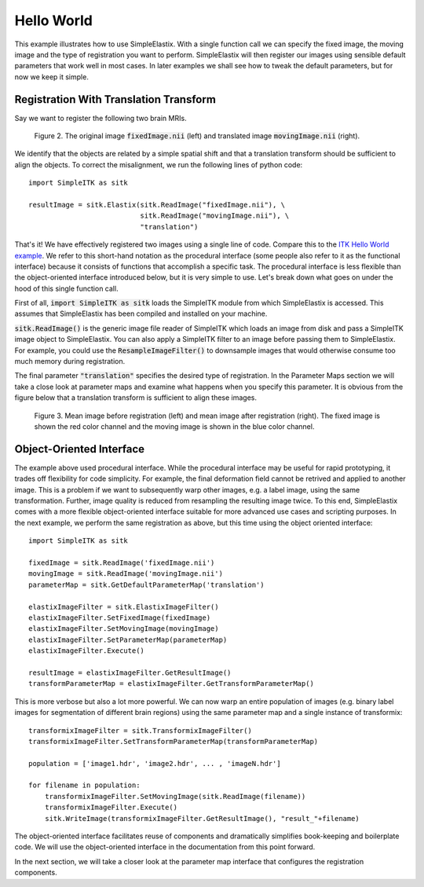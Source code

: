 Hello World
===========

This example illustrates how to use SimpleElastix. With a single function call we can specify the fixed image, the moving image and the type of registration you want to perform. SimpleElastix will then register our images using sensible default parameters that work well in most cases. In later examples we shall see how to tweak the default parameters, but for now we keep it simple.

Registration With Translation Transform
---------------------------------------

Say we want to register the following two brain MRIs.

.. _fig: 

    .. image::  _static/BrainProtonDensity.png
       :width: 45%
       :align: left
    .. image::  _static/BrainProtonDensityTranslated13x17y.png
       :width: 45%
       :align: left

    .. class:  center
    
    Figure 2. The original image :code:`fixedImage.nii` (left) and translated image :code:`movingImage.nii` (right).


We identify that the objects are related by a simple spatial shift and that a translation transform should be sufficient to align the objects. To correct the misalignment, we run the following lines of python code:

::

  import SimpleITK as sitk

  resultImage = sitk.Elastix(sitk.ReadImage("fixedImage.nii"), \ 
                             sitk.ReadImage("movingImage.nii"), \
                             "translation")


That's it! We have effectively registered two images using a single line of code. Compare this to the `ITK Hello World example <https://github.com/InsightSoftwareConsortium/ITK/blob/master/Examples/RegistrationITKv4/DeformableRegistration1.cxx>`_. We refer to this short-hand notation as the procedural interface (some people also refer to it as the functional interface) because it consists of functions that accomplish a specific task. The procedural interface is less flexible than the object-oriented interface introduced below, but it is very simple to use. Let's break down what goes on under the hood of this single function call.

First of all, :code:`import SimpleITK as sitk` loads the SimpleITK module from which SimpleElastix is accessed. This assumes that SimpleElastix has been compiled and installed on your machine.

:code:`sitk.ReadImage()` is the generic image file reader of SimpleITK which loads an image from disk and pass a SimpleITK image object to SimpleElastix. You can also apply a SimpleITK filter to an image before passing them to SimpleElastix. For example, you could use the :code:`ResampleImageFilter()` to downsample images that would otherwise consume too much memory during registration.

The final parameter :code:`"translation"` specifies the desired type of registration. In the Parameter Maps section we will take a close look at parameter maps and examine what happens when you specify this parameter. It is obvious from the figure below that a translation transform is sufficient to align these images.

.. _fig2: 

    .. image::  _static/PreTranslated.jpeg
       :width: 45%
       :align: left
    .. image::  _static/PostTranslated.jpeg
       :width: 45%
       :align: left

    .. class:  center
    
    Figure 3. Mean image before registration (left) and mean image after registration (right). The fixed image is shown the red color channel and the moving image is shown in the blue color channel.

Object-Oriented Interface
-------------------------

The example above used procedural interface. While the procedural interface may be useful for rapid prototyping, it trades off flexibility for code simplicity. For example, the final deformation field cannot be retrived and applied to another image. This is a problem if we want to subsequently warp other images, e.g. a label image, using the same transformation. Further, image quality is reduced from resampling the resulting image twice. To this end, SimpleElastix comes with a more flexible object-oriented interface suitable for more advanced use cases and scripting purposes. In the next example, we perform the same registration as above, but this time using the object oriented interface:

::

    import SimpleITK as sitk

    fixedImage = sitk.ReadImage('fixedImage.nii')
    movingImage = sitk.ReadImage('movingImage.nii')
    parameterMap = sitk.GetDefaultParameterMap('translation')

    elastixImageFilter = sitk.ElastixImageFilter()
    elastixImageFilter.SetFixedImage(fixedImage)
    elastixImageFilter.SetMovingImage(movingImage)
    elastixImageFilter.SetParameterMap(parameterMap)
    elastixImageFilter.Execute()

    resultImage = elastixImageFilter.GetResultImage()
    transformParameterMap = elastixImageFilter.GetTransformParameterMap()

This is more verbose but also a lot more powerful. We can now warp an entire population of images (e.g. binary label images for segmentation of different brain regions) using the same parameter map and a single instance of transformix:

::
    
    transformixImageFilter = sitk.TransformixImageFilter()
    transformixImageFilter.SetTransformParameterMap(transformParameterMap)

    population = ['image1.hdr', 'image2.hdr', ... , 'imageN.hdr']

    for filename in population:
        transformixImageFilter.SetMovingImage(sitk.ReadImage(filename))
        transformixImageFilter.Execute()
        sitk.WriteImage(transformixImageFilter.GetResultImage(), "result_"+filename)

The object-oriented interface facilitates reuse of components and dramatically simplifies book-keeping and boilerplate code. We will use the object-oriented interface in the documentation from this point forward.

In the next section, we will take a closer look at the parameter map interface that configures the registration components.







